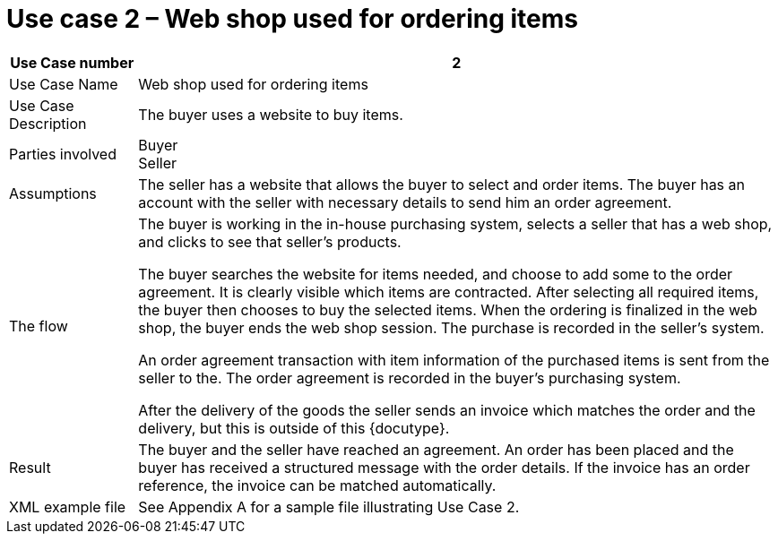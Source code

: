 
= Use case 2 – Web shop used for ordering items

[cols="2,10", options="header"]
|===
| Use Case number | 2
| Use Case Name | Web shop used for ordering items
| Use Case Description | The buyer uses a website to buy  items.
| Parties involved | Buyer +
Seller
| Assumptions | The seller has a website that allows the buyer to select and order items.
The buyer has an account with the seller with necessary details to send him an order agreement.
| The flow |
The buyer is working in the in-house purchasing system, selects a seller that has a web shop, and clicks to see that seller’s products. +

The buyer searches the website for items needed, and choose to add some to the order agreement. It is clearly visible which items are contracted. After selecting all required items, the buyer then chooses to buy the selected items. When the ordering is finalized in the web shop, the buyer ends the web shop session. The purchase is recorded in the seller’s system. +

An order agreement transaction with item information of the purchased items is sent from the seller to the. The order agreement is recorded in the buyer’s purchasing system. +

After the delivery of the goods the seller sends an invoice which matches the order and the delivery, but this is outside of this {docutype}.

| Result | The buyer and the seller have reached an agreement. An order has been placed and the buyer has received a structured message with the order details.  If the invoice has an order reference, the invoice can be matched automatically.

| XML example file | See Appendix A for a sample file illustrating Use Case 2.
|===
